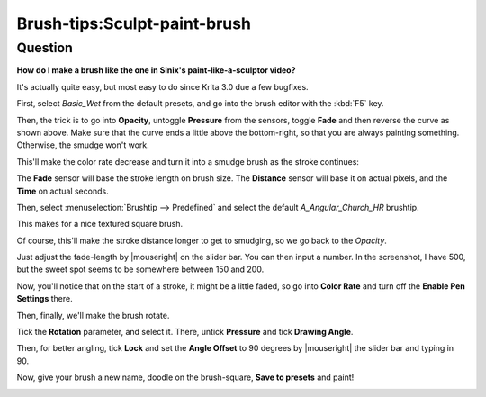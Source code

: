 .. meta::
   :description lang=en:
        Tutorial for making sculpt brush like sinix's paint like a sculptor video.

.. metadata-placeholder
   :authors: - Wolthera van Hövell tot Westerflier <griffinvalley@gmail.com>
   :license: GNU free documentation license 1.3 or later.

.. _sculpt_paint_brush:

=============================
Brush-tips:Sculpt-paint-brush
=============================

Question
--------

**How do I make a brush like the one in Sinix's paint-like-a-sculptor video?**

It's actually quite easy, but most easy to do since Krita 3.0 due a few bugfixes.

First, select *Basic_Wet* from the default presets, and go into the brush editor with the :kbd:`F5` key.

.. image:: /images/brush-tips/Painter-sculpt-brush-01.png
    :alt: Brush setting dialog to get started.

Then, the trick is to go into **Opacity**, untoggle **Pressure** from the sensors, toggle **Fade** and then reverse the curve as shown above. Make sure that the curve ends a little above the bottom-right, so that you are always painting something. Otherwise, the smudge won't work.

This'll make the color rate decrease and turn it into a smudge brush as the stroke continues:

.. image:: /images/brush-tips/Painter-sculpt-brush-02.png
    :alt: Remove pressure from opacity parameter and add fade.

The **Fade** sensor will base the stroke length on brush size. The **Distance** sensor will base it on actual pixels, and the **Time** on actual seconds.

Then, select :menuselection:`Brushtip --> Predefined` and select the default *A_Angular_Church_HR* brushtip.

.. image:: /images/brush-tips/Painter-sculpt-brush-03.png
    :alt: Select the Angular church brush tip.

This makes for a nice textured square brush.

Of course, this'll make the stroke distance longer to get to smudging, so we go back to the *Opacity*.

.. image:: /images/brush-tips/Painter-sculpt-brush-04.png
    :alt: Opacity parameter in the brush setting.

Just adjust the fade-length by |mouseright| on the slider bar. You can then input a number. In the screenshot, I have 500, but the sweet spot seems to be somewhere between 150 and 200.

Now, you'll notice that on the start of a stroke, it might be a little faded, so go into **Color Rate** and turn off the **Enable Pen Settings** there.

.. image:: /images/brush-tips/Painter-sculpt-brush-05.png
    :alt: Switch off sensors for color rate.

Then, finally, we'll make the brush rotate.

.. image:: /images/brush-tips/Painter-sculpt-brush-06.png
    :alt: Brush rotation is enabled.

Tick the **Rotation** parameter, and select it. There, untick **Pressure** and tick **Drawing Angle**.

Then, for better angling, tick **Lock** and set the **Angle Offset** to 90 degrees by |mouseright| the slider bar and typing in 90.

Now, give your brush a new name, doodle on the brush-square, **Save to presets** and paint!

.. image:: /images/brush-tips/Painter-sculpt-brush-07.png
    :alt: Result from the brush we made.
